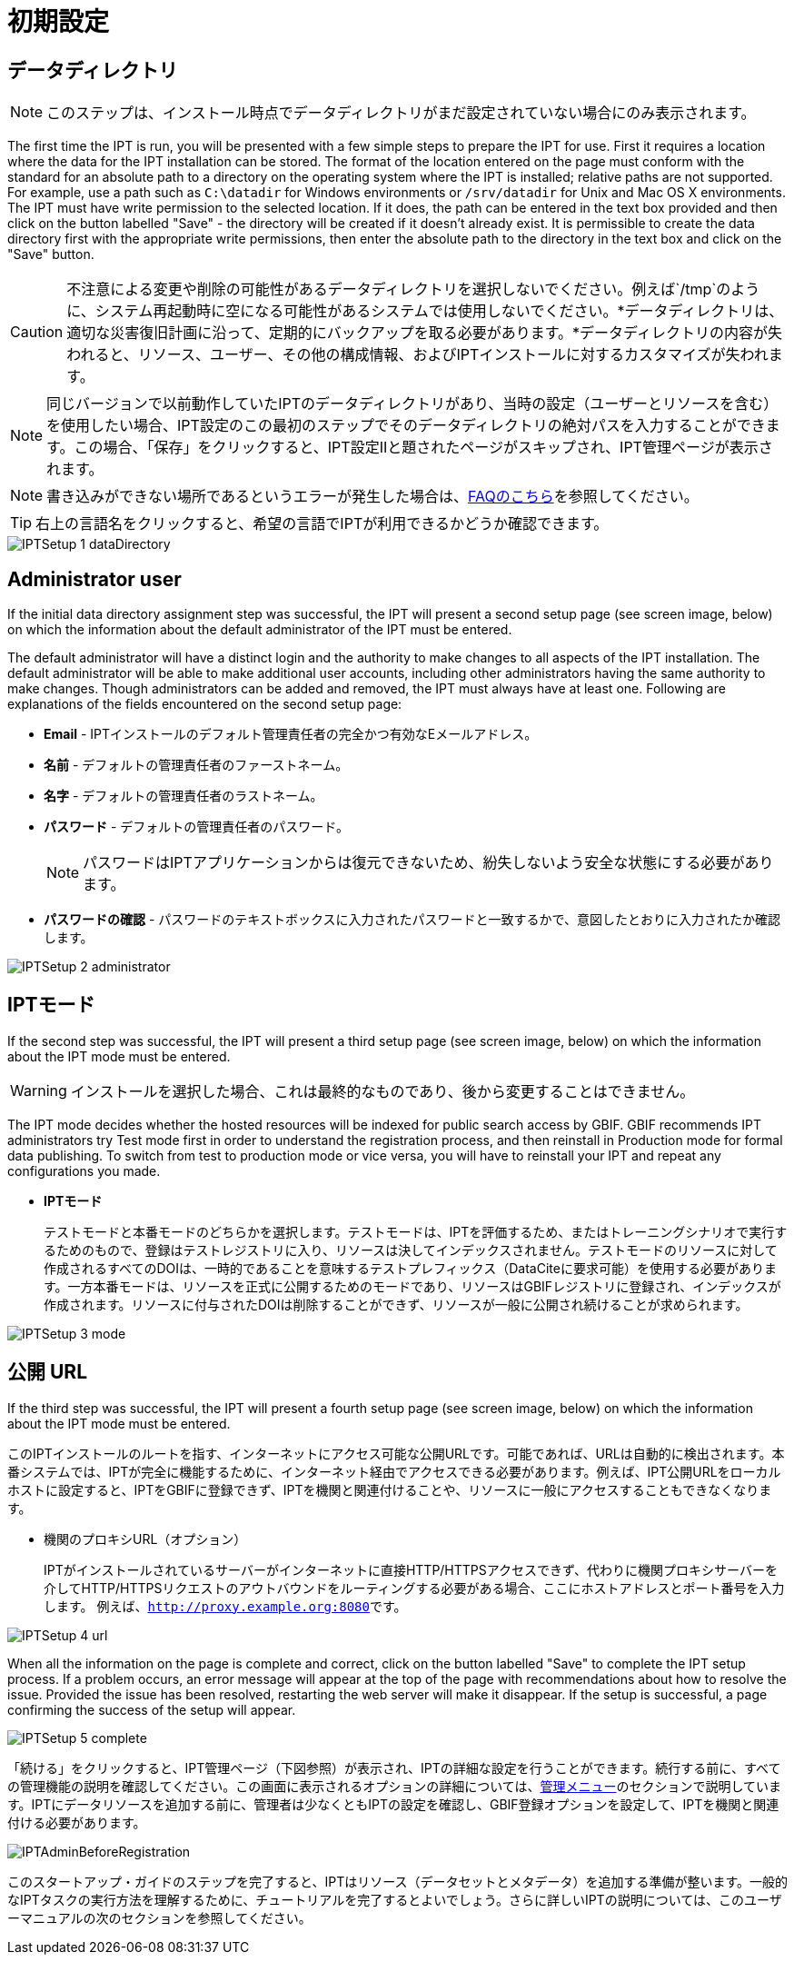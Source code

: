 = 初期設定

== データディレクトリ

NOTE: このステップは、インストール時点でデータディレクトリがまだ設定されていない場合にのみ表示されます。

The first time the IPT is run, you will be presented with a few simple steps to prepare the IPT for use. First it requires a location where the data for the IPT installation can be stored. The format of the location entered on the page must conform with the standard for an absolute path to a directory on the operating system where the IPT is installed; relative paths are not supported. For example, use a path such as `C:\datadir` for Windows environments or `/srv/datadir` for Unix and Mac OS X environments. The IPT must have write permission to the selected location. If it does, the path can be entered in the text box provided and then click on the button labelled "Save" - the directory will be created if it doesn't already exist. It is permissible to create the data directory first with the appropriate write permissions, then enter the absolute path to the directory in the text box and click on the "Save" button.

CAUTION: 不注意による変更や削除の可能性があるデータディレクトリを選択しないでください。例えば`/tmp`のように、システム再起動時に空になる可能性があるシステムでは使用しないでください。*データディレクトリは、適切な災害復旧計画に沿って、定期的にバックアップを取る必要があります。*データディレクトリの内容が失われると、リソース、ユーザー、その他の構成情報、およびIPTインストールに対するカスタマイズが失われます。

NOTE: 同じバージョンで以前動作していたIPTのデータディレクトリがあり、当時の設定（ユーザーとリソースを含む）を使用したい場合、IPT設定のこの最初のステップでそのデータディレクトリの絶対パスを入力することができます。この場合、「保存」をクリックすると、IPT設定IIと題されたページがスキップされ、IPT管理ページが表示されます。

NOTE: 書き込みができない場所であるというエラーが発生した場合は、xref:faq.adoc#file-permissions[FAQのこちら]を参照してください。

TIP: 右上の言語名をクリックすると、希望の言語でIPTが利用できるかどうか確認できます。

image::ipt2/setup/IPTSetup-1-dataDirectory.png[]

== Administrator user

If the initial data directory assignment step was successful, the IPT will present a second setup page (see screen image, below) on which the information about the default administrator of the IPT must be entered.

--
The default administrator will have a distinct login and the authority to make changes to all aspects of the IPT installation. The default administrator will be able to make additional user accounts, including other administrators having the same authority to make changes. Though administrators can be added and removed, the IPT must always have at least one. Following are explanations of the fields encountered on the second setup page:

* *Email* - IPTインストールのデフォルト管理責任者の完全かつ有効なEメールアドレス。
* *名前* - デフォルトの管理責任者のファーストネーム。
* *名字* - デフォルトの管理責任者のラストネーム。
* *パスワード* - デフォルトの管理責任者のパスワード。
+
[NOTE]
====
パスワードはIPTアプリケーションからは復元できないため、紛失しないよう安全な状態にする必要があります。
====
* *パスワードの確認* - パスワードのテキストボックスに入力されたパスワードと一致するかで、意図したとおりに入力されたか確認します。
--

image::ipt2/setup/IPTSetup-2-administrator.png[]

== IPTモード

If the second step was successful, the IPT will present a third setup page (see screen image, below) on which the information about the IPT mode must be entered.

--
WARNING: インストールを選択した場合、これは最終的なものであり、後から変更することはできません。

The IPT mode decides whether the hosted resources will be indexed for public search access by GBIF. GBIF recommends IPT administrators try Test mode first in order to understand the registration process, and then reinstall in Production mode for formal data publishing. To switch from test to production mode or vice versa, you will have to reinstall your IPT and repeat any configurations you made.

* *IPTモード*
+
テストモードと本番モードのどちらかを選択します。テストモードは、IPTを評価するため、またはトレーニングシナリオで実行するためのもので、登録はテストレジストリに入り、リソースは決してインデックスされません。テストモードのリソースに対して作成されるすべてのDOIは、一時的であることを意味するテストプレフィックス（DataCiteに要求可能）を使用する必要があります。一方本番モードは、リソースを正式に公開するためのモードであり、リソースはGBIFレジストリに登録され、インデックスが作成されます。リソースに付与されたDOIは削除することができず、リソースが一般に公開され続けることが求められます。
--

image::ipt2/setup/IPTSetup-3-mode.png[]

== 公開 URL

If the third step was successful, the IPT will present a fourth setup page (see screen image, below) on which the information about the IPT mode must be entered.

このIPTインストールのルートを指す、インターネットにアクセス可能な公開URLです。可能であれば、URLは自動的に検出されます。本番システムでは、IPTが完全に機能するために、インターネット経由でアクセスできる必要があります。例えば、IPT公開URLをローカルホストに設定すると、IPTをGBIFに登録できず、IPTを機関と関連付けることや、リソースに一般にアクセスすることもできなくなります。

* 機関のプロキシURL（オプション）
+
IPTがインストールされているサーバーがインターネットに直接HTTP/HTTPSアクセスできず、代わりに機関プロキシサーバーを介してHTTP/HTTPSリクエストのアウトバウンドをルーティングする必要がある場合、ここにホストアドレスとポート番号を入力します。 例えば、``http://proxy.example.org:8080``です。

image::ipt2/setup/IPTSetup-4-url.png[]


When all the information on the page is complete and correct, click on the button labelled "Save" to complete the IPT setup process. If a problem occurs, an error message will appear at the top of the page with recommendations about how to resolve the issue. Provided the issue has been resolved, restarting the web server will make it disappear. If the setup is successful, a page confirming the success of the setup will appear.

image::ipt2/setup/IPTSetup-5-complete.png[]

「続ける」をクリックすると、IPT管理ページ（下図参照）が表示され、IPTの詳細な設定を行うことができます。続行する前に、すべての管理機能の説明を確認してください。この画面に表示されるオプションの詳細については、xref:administration.adoc[管理メニュー]のセクションで説明しています。IPTにデータリソースを追加する前に、管理者は少なくともIPTの設定を確認し、GBIF登録オプションを設定して、IPTを機関と関連付ける必要があります。

image::ipt2/administration/IPTAdminBeforeRegistration.png[]

このスタートアップ・ガイドのステップを完了すると、IPTはリソース（データセットとメタデータ）を追加する準備が整います。一般的なIPTタスクの実行方法を理解するために、チュートリアルを完了するとよいでしょう。さらに詳しいIPTの説明については、このユーザーマニュアルの次のセクションを参照してください。

